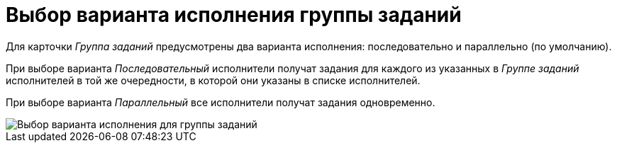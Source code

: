 = Выбор варианта исполнения группы заданий

Для карточки _Группа заданий_ предусмотрены два варианта исполнения: последовательно и параллельно (по умолчанию).

При выборе варианта _Последовательный_ исполнители получат задания для каждого из указанных в _Группе заданий_ исполнителей в той же очередности, в которой они указаны в списке исполнителей. 

При выборе варианта _Параллельный_ все исполнители получат задания одновременно.

image::GrTcard_perform_mode.png[Выбор варианта исполнения для группы заданий]
